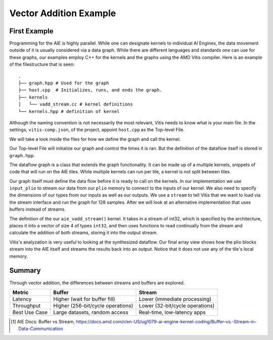 Vector Addition Example
=========================
-----------------
First Example
-----------------

Programming for the AIE is highly parallel. While one can designate kernels to individual AI Engines, the data movement outside of it is usually considered via a data graph. While there are different languages and standards one can use for these graphs, our examples employ C++ for the kernels and the graphs using the AMD Vitis compiler. Here is an example of the filestructure that is seen:


::

  .
  ├── graph.hpp # Used for the graph
  ├── host.cpp  # Initializes, runs, and ends the graph. 
  ├── kernels
  │   └── vadd_stream.cc # kernel definitions
  └── kernels.hpp # definition of kernel


Although the naming convention is not necessarily the most relevant, Vitis needs to know what is your main file. In the settings, ``vitis-comp.json``, of the project, appoint ``host.cpp`` as the Top-level File.

We will take a look inside the files for how we define the graph and call the kernel.

Our Top-level File will initialize our graph and control the times it is ran. But the definition of the dataflow itself is stored in ``graph.hpp``.

The dataflow graph is a class that extends the graph functionality. It can be made up of a multiple kernels, snippets of code that will run on the AIE tiles. While multiple kernels can run per tile, a kernel is not split between tiles. 

Our graph itself must define the data flow before it is ready to call on the kernels. In our implementation we use ``input_plio`` to stream our data from our ``plio`` memory to connect to the inputs of our kernel. We also need to specify the dimensions of our types from our inputs as well as our outputs. We use a ``stream`` to tell Vitis that we want to load via the stream interface and run the graph for 128 samples. After we will look at an alternative implementation that uses buffers instead of streams.

The definition of the our ``aie_vadd_stream()`` kernel. It takes in a stream of int32, which is specified by the architecture, places it into a vector of size 4 of types ``int32``, and then uses functions to read continually from the stream and calculate the addition of both streams, storing it into the output stream.

Vitis's analyzation is very useful to looking at the synthesized dataflow. Our final array view shows how the plio blocks stream into the AIE itself and streams the results back into an output. Notice that it does not use any of the tile's local memory.

.. image:: ../../images/vec_add_stream.png
   :alt: Vector addition stream diagram
   :width: 100pt
   :align: center

-----------------
Summary
-----------------
Through vector addition, the differences between streams and buffers are explored.

+-----------------------+-----------------------------------------+-----------------------------------------+
| Metric                | Buffer                                  | Stream                                  |
+=======================+=========================================+=========================================+
| Latency               | Higher (wait for buffer fill)           | Lower (immediate processing)            |
+-----------------------+-----------------------------------------+-----------------------------------------+
| Throughput            | Higher (256-bit/cycle operations)       | Lower (32-bit/cycle operations)         |
+-----------------------+-----------------------------------------+-----------------------------------------+
| Best Use Case         | Large datasets, random access           | Real-time, low-latency apps             |
+-----------------------+-----------------------------------------+-----------------------------------------+

.. [1] AIE Docs: Buffer vs Stream, https://docs.amd.com/r/en-US/ug1079-ai-engine-kernel-coding/Buffer-vs.-Stream-in-Data-Communication
